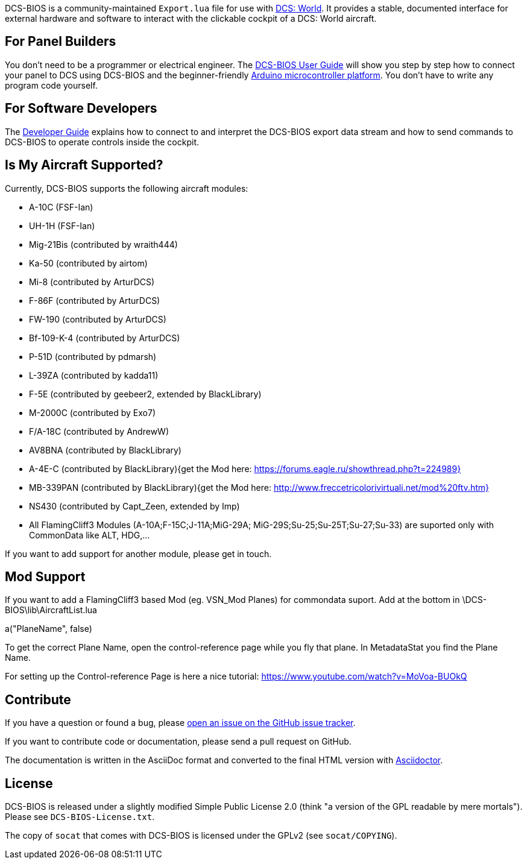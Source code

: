 ifdef::env-github[{set:link-ext:adoc}]
ifndef::env-github[{set:link-ext:html}]

DCS-BIOS is a community-maintained `Export.lua` file for use with http://www.digitalcombatsimulator.com/[DCS: World].
It provides a stable, documented interface for external hardware and software to interact with the clickable cockpit of a DCS: World aircraft.

== For Panel Builders

You don't need to be a programmer or electrical engineer.
The link:Scripts/DCS-BIOS/doc/userguide.{link-ext}[DCS-BIOS User Guide] will show you step by step how to connect your panel to DCS using DCS-BIOS and the beginner-friendly http://arduino.cc[Arduino microcontroller platform].
You don't have to write any program code yourself.

== For Software Developers

The link:Scripts/DCS-BIOS/doc/developerguide.{link-ext}[Developer Guide] explains how to connect to and interpret the DCS-BIOS export data stream and how to send commands to DCS-BIOS to operate controls inside the cockpit.

== Is My Aircraft Supported?

Currently, DCS-BIOS supports the following aircraft modules:

* A-10C (FSF-Ian)
* UH-1H (FSF-Ian)
* Mig-21Bis (contributed by wraith444)
* Ka-50 (contributed by airtom)
* Mi-8 (contributed by ArturDCS)
* F-86F (contributed by ArturDCS)
* FW-190 (contributed by ArturDCS)
* Bf-109-K-4 (contributed by ArturDCS)
* P-51D (contributed by pdmarsh)
* L-39ZA (contributed by kadda11)
* F-5E (contributed by geebeer2, extended by BlackLibrary)
* M-2000C (contributed by Exo7)
* F/A-18C (contributed by AndrewW)
* AV8BNA (contributed by BlackLibrary)
* A-4E-C (contributed by BlackLibrary){get the Mod here: https://forums.eagle.ru/showthread.php?t=224989}
* MB-339PAN (contributed by BlackLibrary){get the Mod here: http://www.freccetricolorivirtuali.net/mod%20ftv.htm}
* NS430 (contributed by Capt_Zeen, extended by Imp)
* All FlamingCliff3 Modules (A-10A;F-15C;J-11A;MiG-29A;
  MiG-29S;Su-25;Su-25T;Su-27;Su-33) are suported only with 
  CommonData like ALT, HDG,...

If you want to add support for another module, please get in touch.

== Mod Support

If you want to add a FlamingCliff3 based Mod (eg. VSN_Mod Planes) for commondata suport.
Add at the bottom  in \DCS-BIOS\lib\AircraftList.lua

a("PlaneName", false)

To get the correct Plane Name, open the control-reference page while you fly that plane. 
In MetadataStat you find the Plane Name.

For setting up the Control-reference Page is here a nice tutorial:
https://www.youtube.com/watch?v=MoVoa-BUOkQ

== Contribute

If you have a question or found a bug, please https://github.com/dcs-bios/dcs-bios/issues/new[open an issue on the GitHub issue tracker].

If you want to contribute code or documentation, please send a pull request on GitHub.

The documentation is written in the AsciiDoc format and converted to the final HTML version with http://asciidoctor.org[Asciidoctor].

== License

DCS-BIOS is released under a slightly modified Simple Public License 2.0 (think "a version of the GPL readable by mere mortals"). Please see `DCS-BIOS-License.txt`.

The copy of `socat` that comes with DCS-BIOS is licensed under the GPLv2 (see `socat/COPYING`).
